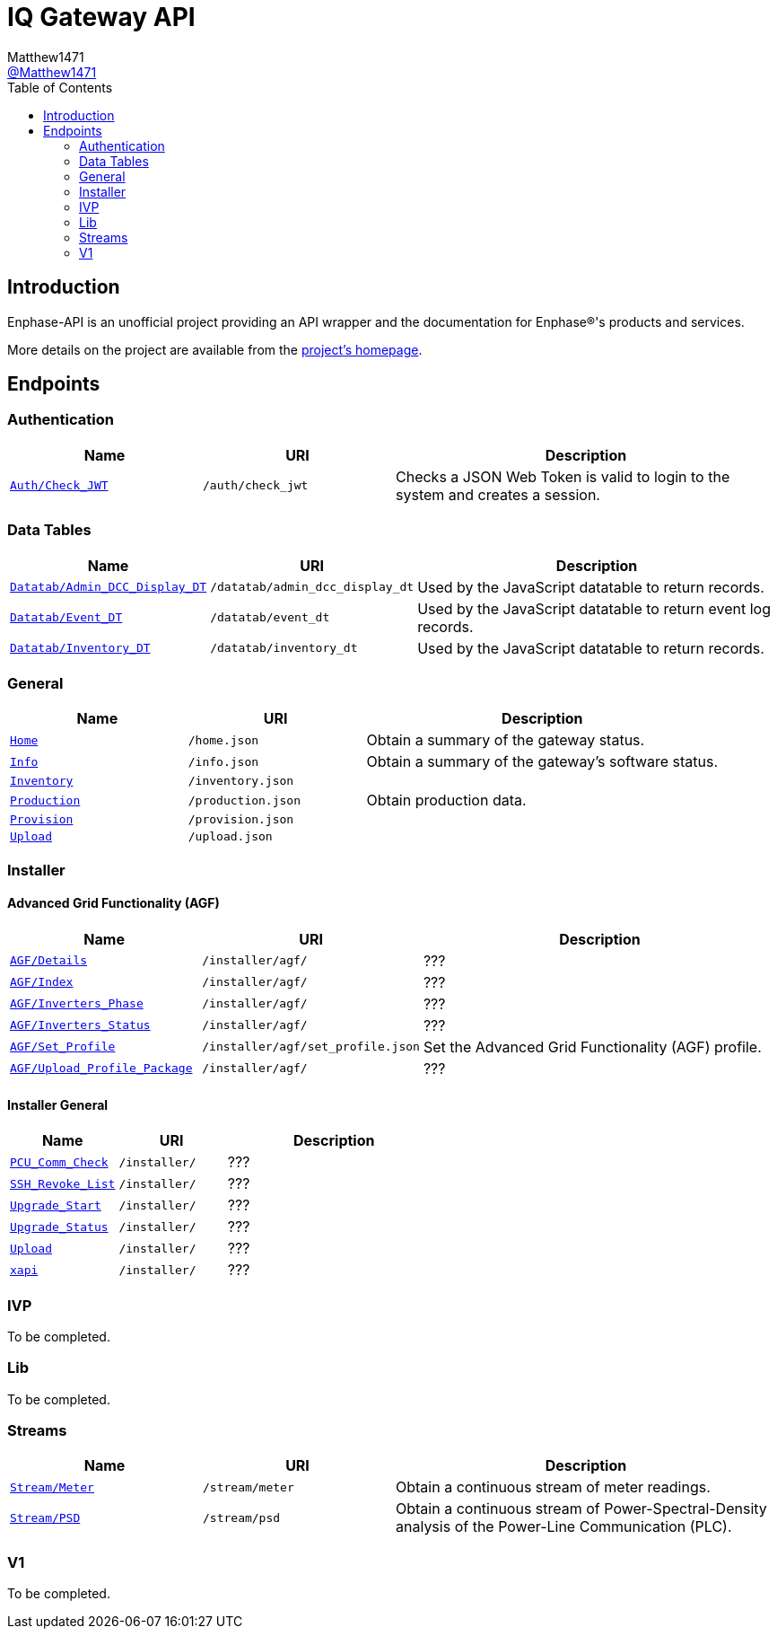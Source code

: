 = IQ Gateway API
:toc:
Matthew1471 <https://github.com/matthew1471[@Matthew1471]>;

// Document Settings:

// Set the ID Prefix and ID Separators to be consistent with GitHub so links work irrespective of rendering platform. (https://docs.asciidoctor.org/asciidoc/latest/sections/id-prefix-and-separator/)
:idprefix:
:idseparator: -

// Any code examples will be in Python by default.
:source-language: python

ifndef::env-github[:icons: font]

// Set the admonitions to have icons (Github Emojis) if rendered on GitHub (https://blog.mrhaki.com/2016/06/awesome-asciidoctor-using-admonition.html).
ifdef::env-github[]
:status:
:caution-caption: :fire:
:important-caption: :exclamation:
:note-caption: :paperclip:
:tip-caption: :bulb:
:warning-caption: :warning:
endif::[]

// Document Variables:
:release-version: 1.0
:url-org: https://github.com/Matthew1471
:url-repo: {url-org}/Enphase-API
:url-contributors: {url-repo}/graphs/contributors

== Introduction

Enphase-API is an unofficial project providing an API wrapper and the documentation for Enphase(R)'s products and services.

More details on the project are available from the link:../../README.adoc[project's homepage].

== Endpoints

=== Authentication

[cols="1,1,2", options="header"] 
|===
|Name
|URI
|Description

|`link:Auth/Check_JWT.adoc[Auth/Check_JWT]`
|`/auth/check_jwt`
|Checks a JSON Web Token is valid to login to the system and creates a session.

|===

=== Data Tables

[cols="1,1,2", options="header"] 
|===
|Name
|URI
|Description

|`link:Datatab/Admin_DCC_Display_DT.adoc[Datatab/Admin_DCC_Display_DT]`
|`/datatab/admin_dcc_display_dt`
|Used by the JavaScript datatable to return records.

|`link:Datatab/Event_DT.adoc[Datatab/Event_DT]`
|`/datatab/event_dt`
|Used by the JavaScript datatable to return event log records.

|`link:Datatab/Inventory_DT.adoc[Datatab/Inventory_DT]`
|`/datatab/inventory_dt`
|Used by the JavaScript datatable to return records.

|===

=== General

[cols="1,1,2", options="header"] 
|===
|Name
|URI
|Description

|`link:General/Home.adoc[Home]`
|`/home.json`
|Obtain a summary of the gateway status.

|`link:General/Info.adoc[Info]`
|`/info.json`
|Obtain a summary of the gateway's software status.

|`link:General/Inventory.adoc[Inventory]`
|`/inventory.json`
|

|`link:General/Production.adoc[Production]`
|`/production.json`
|Obtain production data.

|`link:General/Provision.adoc[Provision]`
|`/provision.json`
|

|`link:General/Upload.adoc[Upload]`
|`/upload.json`
|

|===

=== Installer

==== Advanced Grid Functionality (AGF)

[cols="1,1,2", options="header"] 
|===
|Name
|URI
|Description

|`link:Installer/AGF/Details.adoc[AGF/Details]`
|`/installer/agf/`
|???

|`link:Installer/AGF/Index.adoc[AGF/Index]`
|`/installer/agf/`
|???

|`link:Installer/AGF/Inverters_Phase.adoc[AGF/Inverters_Phase]`
|`/installer/agf/`
|???

|`link:Installer/AGF/Inverters_Status.adoc[AGF/Inverters_Status]`
|`/installer/agf/`
|???

|`link:Installer/AGF/Set_Profile.adoc[AGF/Set_Profile]`
|`/installer/agf/set_profile.json`
|Set the Advanced Grid Functionality (AGF) profile.

|`link:Installer/AGF/Upload_Profile_Package.adoc[AGF/Upload_Profile_Package]`
|`/installer/agf/`
|???

|===

==== Installer General

[cols="1,1,2", options="header"] 
|===
|Name
|URI
|Description

|`link:Installer/PCU_Comm_Check.adoc[PCU_Comm_Check]`
|`/installer/`
|???

|`link:Installer/SSH_Revoke_List.adoc[SSH_Revoke_List]`
|`/installer/`
|???

|`link:Installer/Upgrade_Start.adoc[Upgrade_Start]`
|`/installer/`
|???

|`link:Installer/Upgrade_Status.adoc[Upgrade_Status]`
|`/installer/`
|???

|`link:Installer/Upload.adoc[Upload]`
|`/installer/`
|???

|`link:Installer/xapi.adoc[xapi]`
|`/installer/`
|???

|===

=== IVP

To be completed.

=== Lib

To be completed.

=== Streams

[cols="1,1,2", options="header"] 
|===
|Name
|URI
|Description

|`link:Stream/Meter.adoc[Stream/Meter]`
|`/stream/meter`
|Obtain a continuous stream of meter readings.

|`link:Stream/PSD.adoc[Stream/PSD]`
|`/stream/psd`
|Obtain a continuous stream of Power-Spectral-Density analysis of the Power-Line Communication (PLC).

|===

=== V1

To be completed.